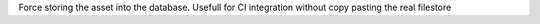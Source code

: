 Force storing the asset into the database. Usefull for CI integration without copy pasting the real filestore
